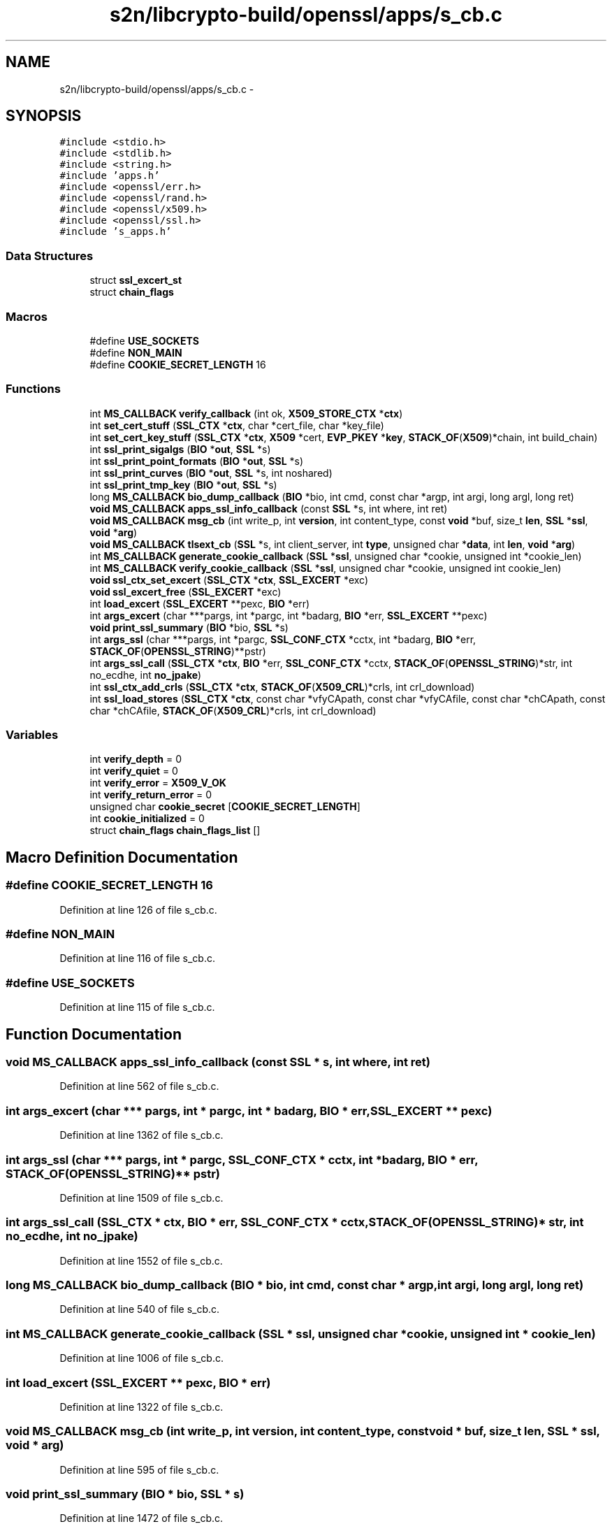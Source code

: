 .TH "s2n/libcrypto-build/openssl/apps/s_cb.c" 3 "Thu Jun 30 2016" "s2n-openssl-doxygen" \" -*- nroff -*-
.ad l
.nh
.SH NAME
s2n/libcrypto-build/openssl/apps/s_cb.c \- 
.SH SYNOPSIS
.br
.PP
\fC#include <stdio\&.h>\fP
.br
\fC#include <stdlib\&.h>\fP
.br
\fC#include <string\&.h>\fP
.br
\fC#include 'apps\&.h'\fP
.br
\fC#include <openssl/err\&.h>\fP
.br
\fC#include <openssl/rand\&.h>\fP
.br
\fC#include <openssl/x509\&.h>\fP
.br
\fC#include <openssl/ssl\&.h>\fP
.br
\fC#include 's_apps\&.h'\fP
.br

.SS "Data Structures"

.in +1c
.ti -1c
.RI "struct \fBssl_excert_st\fP"
.br
.ti -1c
.RI "struct \fBchain_flags\fP"
.br
.in -1c
.SS "Macros"

.in +1c
.ti -1c
.RI "#define \fBUSE_SOCKETS\fP"
.br
.ti -1c
.RI "#define \fBNON_MAIN\fP"
.br
.ti -1c
.RI "#define \fBCOOKIE_SECRET_LENGTH\fP   16"
.br
.in -1c
.SS "Functions"

.in +1c
.ti -1c
.RI "int \fBMS_CALLBACK\fP \fBverify_callback\fP (int ok, \fBX509_STORE_CTX\fP *\fBctx\fP)"
.br
.ti -1c
.RI "int \fBset_cert_stuff\fP (\fBSSL_CTX\fP *\fBctx\fP, char *cert_file, char *key_file)"
.br
.ti -1c
.RI "int \fBset_cert_key_stuff\fP (\fBSSL_CTX\fP *\fBctx\fP, \fBX509\fP *cert, \fBEVP_PKEY\fP *\fBkey\fP, \fBSTACK_OF\fP(\fBX509\fP)*chain, int build_chain)"
.br
.ti -1c
.RI "int \fBssl_print_sigalgs\fP (\fBBIO\fP *\fBout\fP, \fBSSL\fP *s)"
.br
.ti -1c
.RI "int \fBssl_print_point_formats\fP (\fBBIO\fP *\fBout\fP, \fBSSL\fP *s)"
.br
.ti -1c
.RI "int \fBssl_print_curves\fP (\fBBIO\fP *\fBout\fP, \fBSSL\fP *s, int noshared)"
.br
.ti -1c
.RI "int \fBssl_print_tmp_key\fP (\fBBIO\fP *\fBout\fP, \fBSSL\fP *s)"
.br
.ti -1c
.RI "long \fBMS_CALLBACK\fP \fBbio_dump_callback\fP (\fBBIO\fP *bio, int cmd, const char *argp, int argi, long argl, long ret)"
.br
.ti -1c
.RI "\fBvoid\fP \fBMS_CALLBACK\fP \fBapps_ssl_info_callback\fP (const \fBSSL\fP *s, int where, int ret)"
.br
.ti -1c
.RI "\fBvoid\fP \fBMS_CALLBACK\fP \fBmsg_cb\fP (int write_p, int \fBversion\fP, int content_type, const \fBvoid\fP *buf, size_t \fBlen\fP, \fBSSL\fP *\fBssl\fP, \fBvoid\fP *\fBarg\fP)"
.br
.ti -1c
.RI "\fBvoid\fP \fBMS_CALLBACK\fP \fBtlsext_cb\fP (\fBSSL\fP *s, int client_server, int \fBtype\fP, unsigned char *\fBdata\fP, int \fBlen\fP, \fBvoid\fP *\fBarg\fP)"
.br
.ti -1c
.RI "int \fBMS_CALLBACK\fP \fBgenerate_cookie_callback\fP (\fBSSL\fP *\fBssl\fP, unsigned char *cookie, unsigned int *cookie_len)"
.br
.ti -1c
.RI "int \fBMS_CALLBACK\fP \fBverify_cookie_callback\fP (\fBSSL\fP *\fBssl\fP, unsigned char *cookie, unsigned int cookie_len)"
.br
.ti -1c
.RI "\fBvoid\fP \fBssl_ctx_set_excert\fP (\fBSSL_CTX\fP *\fBctx\fP, \fBSSL_EXCERT\fP *exc)"
.br
.ti -1c
.RI "\fBvoid\fP \fBssl_excert_free\fP (\fBSSL_EXCERT\fP *exc)"
.br
.ti -1c
.RI "int \fBload_excert\fP (\fBSSL_EXCERT\fP **pexc, \fBBIO\fP *err)"
.br
.ti -1c
.RI "int \fBargs_excert\fP (char ***pargs, int *pargc, int *badarg, \fBBIO\fP *err, \fBSSL_EXCERT\fP **pexc)"
.br
.ti -1c
.RI "\fBvoid\fP \fBprint_ssl_summary\fP (\fBBIO\fP *bio, \fBSSL\fP *s)"
.br
.ti -1c
.RI "int \fBargs_ssl\fP (char ***pargs, int *pargc, \fBSSL_CONF_CTX\fP *cctx, int *badarg, \fBBIO\fP *err, \fBSTACK_OF\fP(\fBOPENSSL_STRING\fP)**pstr)"
.br
.ti -1c
.RI "int \fBargs_ssl_call\fP (\fBSSL_CTX\fP *\fBctx\fP, \fBBIO\fP *err, \fBSSL_CONF_CTX\fP *cctx, \fBSTACK_OF\fP(\fBOPENSSL_STRING\fP)*str, int no_ecdhe, int \fBno_jpake\fP)"
.br
.ti -1c
.RI "int \fBssl_ctx_add_crls\fP (\fBSSL_CTX\fP *\fBctx\fP, \fBSTACK_OF\fP(\fBX509_CRL\fP)*crls, int crl_download)"
.br
.ti -1c
.RI "int \fBssl_load_stores\fP (\fBSSL_CTX\fP *\fBctx\fP, const char *vfyCApath, const char *vfyCAfile, const char *chCApath, const char *chCAfile, \fBSTACK_OF\fP(\fBX509_CRL\fP)*crls, int crl_download)"
.br
.in -1c
.SS "Variables"

.in +1c
.ti -1c
.RI "int \fBverify_depth\fP = 0"
.br
.ti -1c
.RI "int \fBverify_quiet\fP = 0"
.br
.ti -1c
.RI "int \fBverify_error\fP = \fBX509_V_OK\fP"
.br
.ti -1c
.RI "int \fBverify_return_error\fP = 0"
.br
.ti -1c
.RI "unsigned char \fBcookie_secret\fP [\fBCOOKIE_SECRET_LENGTH\fP]"
.br
.ti -1c
.RI "int \fBcookie_initialized\fP = 0"
.br
.ti -1c
.RI "struct \fBchain_flags\fP \fBchain_flags_list\fP []"
.br
.in -1c
.SH "Macro Definition Documentation"
.PP 
.SS "#define COOKIE_SECRET_LENGTH   16"

.PP
Definition at line 126 of file s_cb\&.c\&.
.SS "#define NON_MAIN"

.PP
Definition at line 116 of file s_cb\&.c\&.
.SS "#define USE_SOCKETS"

.PP
Definition at line 115 of file s_cb\&.c\&.
.SH "Function Documentation"
.PP 
.SS "\fBvoid\fP \fBMS_CALLBACK\fP apps_ssl_info_callback (const \fBSSL\fP * s, int where, int ret)"

.PP
Definition at line 562 of file s_cb\&.c\&.
.SS "int args_excert (char *** pargs, int * pargc, int * badarg, \fBBIO\fP * err, \fBSSL_EXCERT\fP ** pexc)"

.PP
Definition at line 1362 of file s_cb\&.c\&.
.SS "int args_ssl (char *** pargs, int * pargc, \fBSSL_CONF_CTX\fP * cctx, int * badarg, \fBBIO\fP * err, \fBSTACK_OF\fP(\fBOPENSSL_STRING\fP)** pstr)"

.PP
Definition at line 1509 of file s_cb\&.c\&.
.SS "int args_ssl_call (\fBSSL_CTX\fP * ctx, \fBBIO\fP * err, \fBSSL_CONF_CTX\fP * cctx, \fBSTACK_OF\fP(\fBOPENSSL_STRING\fP)* str, int no_ecdhe, int no_jpake)"

.PP
Definition at line 1552 of file s_cb\&.c\&.
.SS "long \fBMS_CALLBACK\fP bio_dump_callback (\fBBIO\fP * bio, int cmd, const char * argp, int argi, long argl, long ret)"

.PP
Definition at line 540 of file s_cb\&.c\&.
.SS "int \fBMS_CALLBACK\fP generate_cookie_callback (\fBSSL\fP * ssl, unsigned char * cookie, unsigned int * cookie_len)"

.PP
Definition at line 1006 of file s_cb\&.c\&.
.SS "int load_excert (\fBSSL_EXCERT\fP ** pexc, \fBBIO\fP * err)"

.PP
Definition at line 1322 of file s_cb\&.c\&.
.SS "\fBvoid\fP \fBMS_CALLBACK\fP msg_cb (int write_p, int version, int content_type, const \fBvoid\fP * buf, size_t len, \fBSSL\fP * ssl, \fBvoid\fP * arg)"

.PP
Definition at line 595 of file s_cb\&.c\&.
.SS "\fBvoid\fP print_ssl_summary (\fBBIO\fP * bio, \fBSSL\fP * s)"

.PP
Definition at line 1472 of file s_cb\&.c\&.
.SS "int set_cert_key_stuff (\fBSSL_CTX\fP * ctx, \fBX509\fP * cert, \fBEVP_PKEY\fP * key, \fBSTACK_OF\fP(\fBX509\fP)* chain, int build_chain)"

.PP
Definition at line 254 of file s_cb\&.c\&.
.SS "int set_cert_stuff (\fBSSL_CTX\fP * ctx, char * cert_file, char * key_file)"

.PP
Definition at line 197 of file s_cb\&.c\&.
.SS "int ssl_ctx_add_crls (\fBSSL_CTX\fP * ctx, \fBSTACK_OF\fP(\fBX509_CRL\fP)* crls, int crl_download)"

.PP
Definition at line 1618 of file s_cb\&.c\&.
.SS "\fBvoid\fP ssl_ctx_set_excert (\fBSSL_CTX\fP * ctx, \fBSSL_EXCERT\fP * exc)"

.PP
Definition at line 1271 of file s_cb\&.c\&.
.SS "\fBvoid\fP ssl_excert_free (\fBSSL_EXCERT\fP * exc)"

.PP
Definition at line 1306 of file s_cb\&.c\&.
.SS "int ssl_load_stores (\fBSSL_CTX\fP * ctx, const char * vfyCApath, const char * vfyCAfile, const char * chCApath, const char * chCAfile, \fBSTACK_OF\fP(\fBX509_CRL\fP)* crls, int crl_download)"

.PP
Definition at line 1628 of file s_cb\&.c\&.
.SS "int ssl_print_curves (\fBBIO\fP * out, \fBSSL\fP * s, int noshared)"

.PP
Definition at line 452 of file s_cb\&.c\&.
.SS "int ssl_print_point_formats (\fBBIO\fP * out, \fBSSL\fP * s)"

.PP
Definition at line 416 of file s_cb\&.c\&.
.SS "int ssl_print_sigalgs (\fBBIO\fP * out, \fBSSL\fP * s)"

.PP
Definition at line 403 of file s_cb\&.c\&.
.SS "int ssl_print_tmp_key (\fBBIO\fP * out, \fBSSL\fP * s)"

.PP
Definition at line 507 of file s_cb\&.c\&.
.SS "\fBvoid\fP \fBMS_CALLBACK\fP tlsext_cb (\fBSSL\fP * s, int client_server, int type, unsigned char * data, int len, \fBvoid\fP * arg)"

.PP
Definition at line 895 of file s_cb\&.c\&.
.SS "static int \fBMS_CALLBACK\fP verify_callback (int ok, \fBX509_STORE_CTX\fP * ctx)"

.PP
Definition at line 135 of file s_cb\&.c\&.
.SS "int \fBMS_CALLBACK\fP verify_cookie_callback (\fBSSL\fP * ssl, unsigned char * cookie, unsigned int cookie_len)"

.PP
Definition at line 1084 of file s_cb\&.c\&.
.SH "Variable Documentation"
.PP 
.SS "struct \fBchain_flags\fP chain_flags_list[]"
\fBInitial value:\fP
.PP
.nf
= {
    {CERT_PKEY_VALID, "Overall Validity"},
    {CERT_PKEY_SIGN, "Sign with EE key"},
    {CERT_PKEY_EE_SIGNATURE, "EE signature"},
    {CERT_PKEY_CA_SIGNATURE, "CA signature"},
    {CERT_PKEY_EE_PARAM, "EE key parameters"},
    {CERT_PKEY_CA_PARAM, "CA key parameters"},
    {CERT_PKEY_EXPLICIT_SIGN, "Explicity sign with EE key"},
    {CERT_PKEY_ISSUER_NAME, "Issuer Name"},
    {CERT_PKEY_CERT_TYPE, "Certificate Type"},
    {0, NULL}
}
.fi
.PP
Definition at line 1184 of file s_cb\&.c\&.
.SS "int cookie_initialized = 0"

.PP
Definition at line 133 of file s_cb\&.c\&.
.SS "unsigned char cookie_secret[\fBCOOKIE_SECRET_LENGTH\fP]"

.PP
Definition at line 132 of file s_cb\&.c\&.
.SS "int verify_depth = 0"

.PP
Definition at line 128 of file s_cb\&.c\&.
.SS "int verify_error = \fBX509_V_OK\fP"

.PP
Definition at line 130 of file s_cb\&.c\&.
.SS "int verify_quiet = 0"

.PP
Definition at line 129 of file s_cb\&.c\&.
.SS "int verify_return_error = 0"

.PP
Definition at line 131 of file s_cb\&.c\&.
.SH "Author"
.PP 
Generated automatically by Doxygen for s2n-openssl-doxygen from the source code\&.
